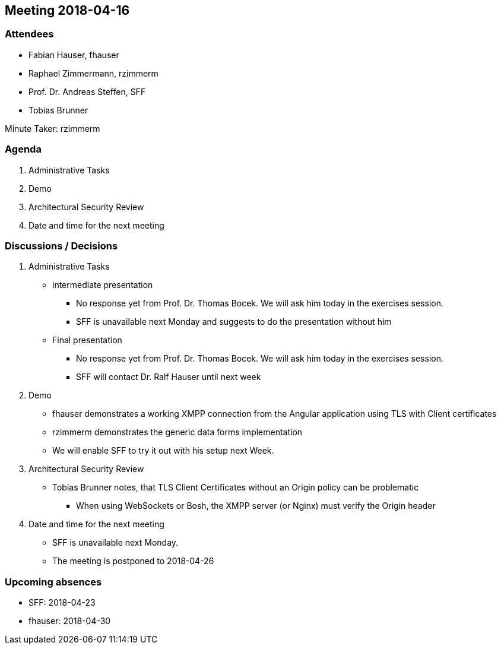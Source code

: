 == Meeting 2018-04-16

=== Attendees

* Fabian Hauser, fhauser
* Raphael Zimmermann, rzimmerm
* Prof. Dr. Andreas Steffen, SFF
* Tobias Brunner

Minute Taker: rzimmerm

=== Agenda

. Administrative Tasks
. Demo
. Architectural Security Review
. Date and time for the next meeting

=== Discussions / Decisions

. Administrative Tasks
    * intermediate presentation
    ** No response yet from Prof. Dr. Thomas Bocek. We will ask him today in the exercises session.
    ** SFF is unavailable next Monday and suggests to do the presentation without him
    * Final presentation
    ** No response yet from Prof. Dr. Thomas Bocek. We will ask him today in the exercises session.
    ** SFF will contact Dr. Ralf Hauser until next week
. Demo
    * fhauser demonstrates a working XMPP connection from the Angular application using TLS with Client certificates
    * rzimmerm demonstrates the generic data forms implementation
    * We will enable SFF to try it out with his setup next Week.
. Architectural Security Review
    * Tobias Brunner notes, that TLS Client Certificates without an Origin policy can be problematic
    ** When using WebSockets or Bosh, the XMPP server (or Nginx) must verify the Origin header
. Date and time for the next meeting
    * SFF is unavailable next Monday.
    * The meeting is postponed to 2018-04-26

=== Upcoming absences

* SFF: 2018-04-23
* fhauser: 2018-04-30
